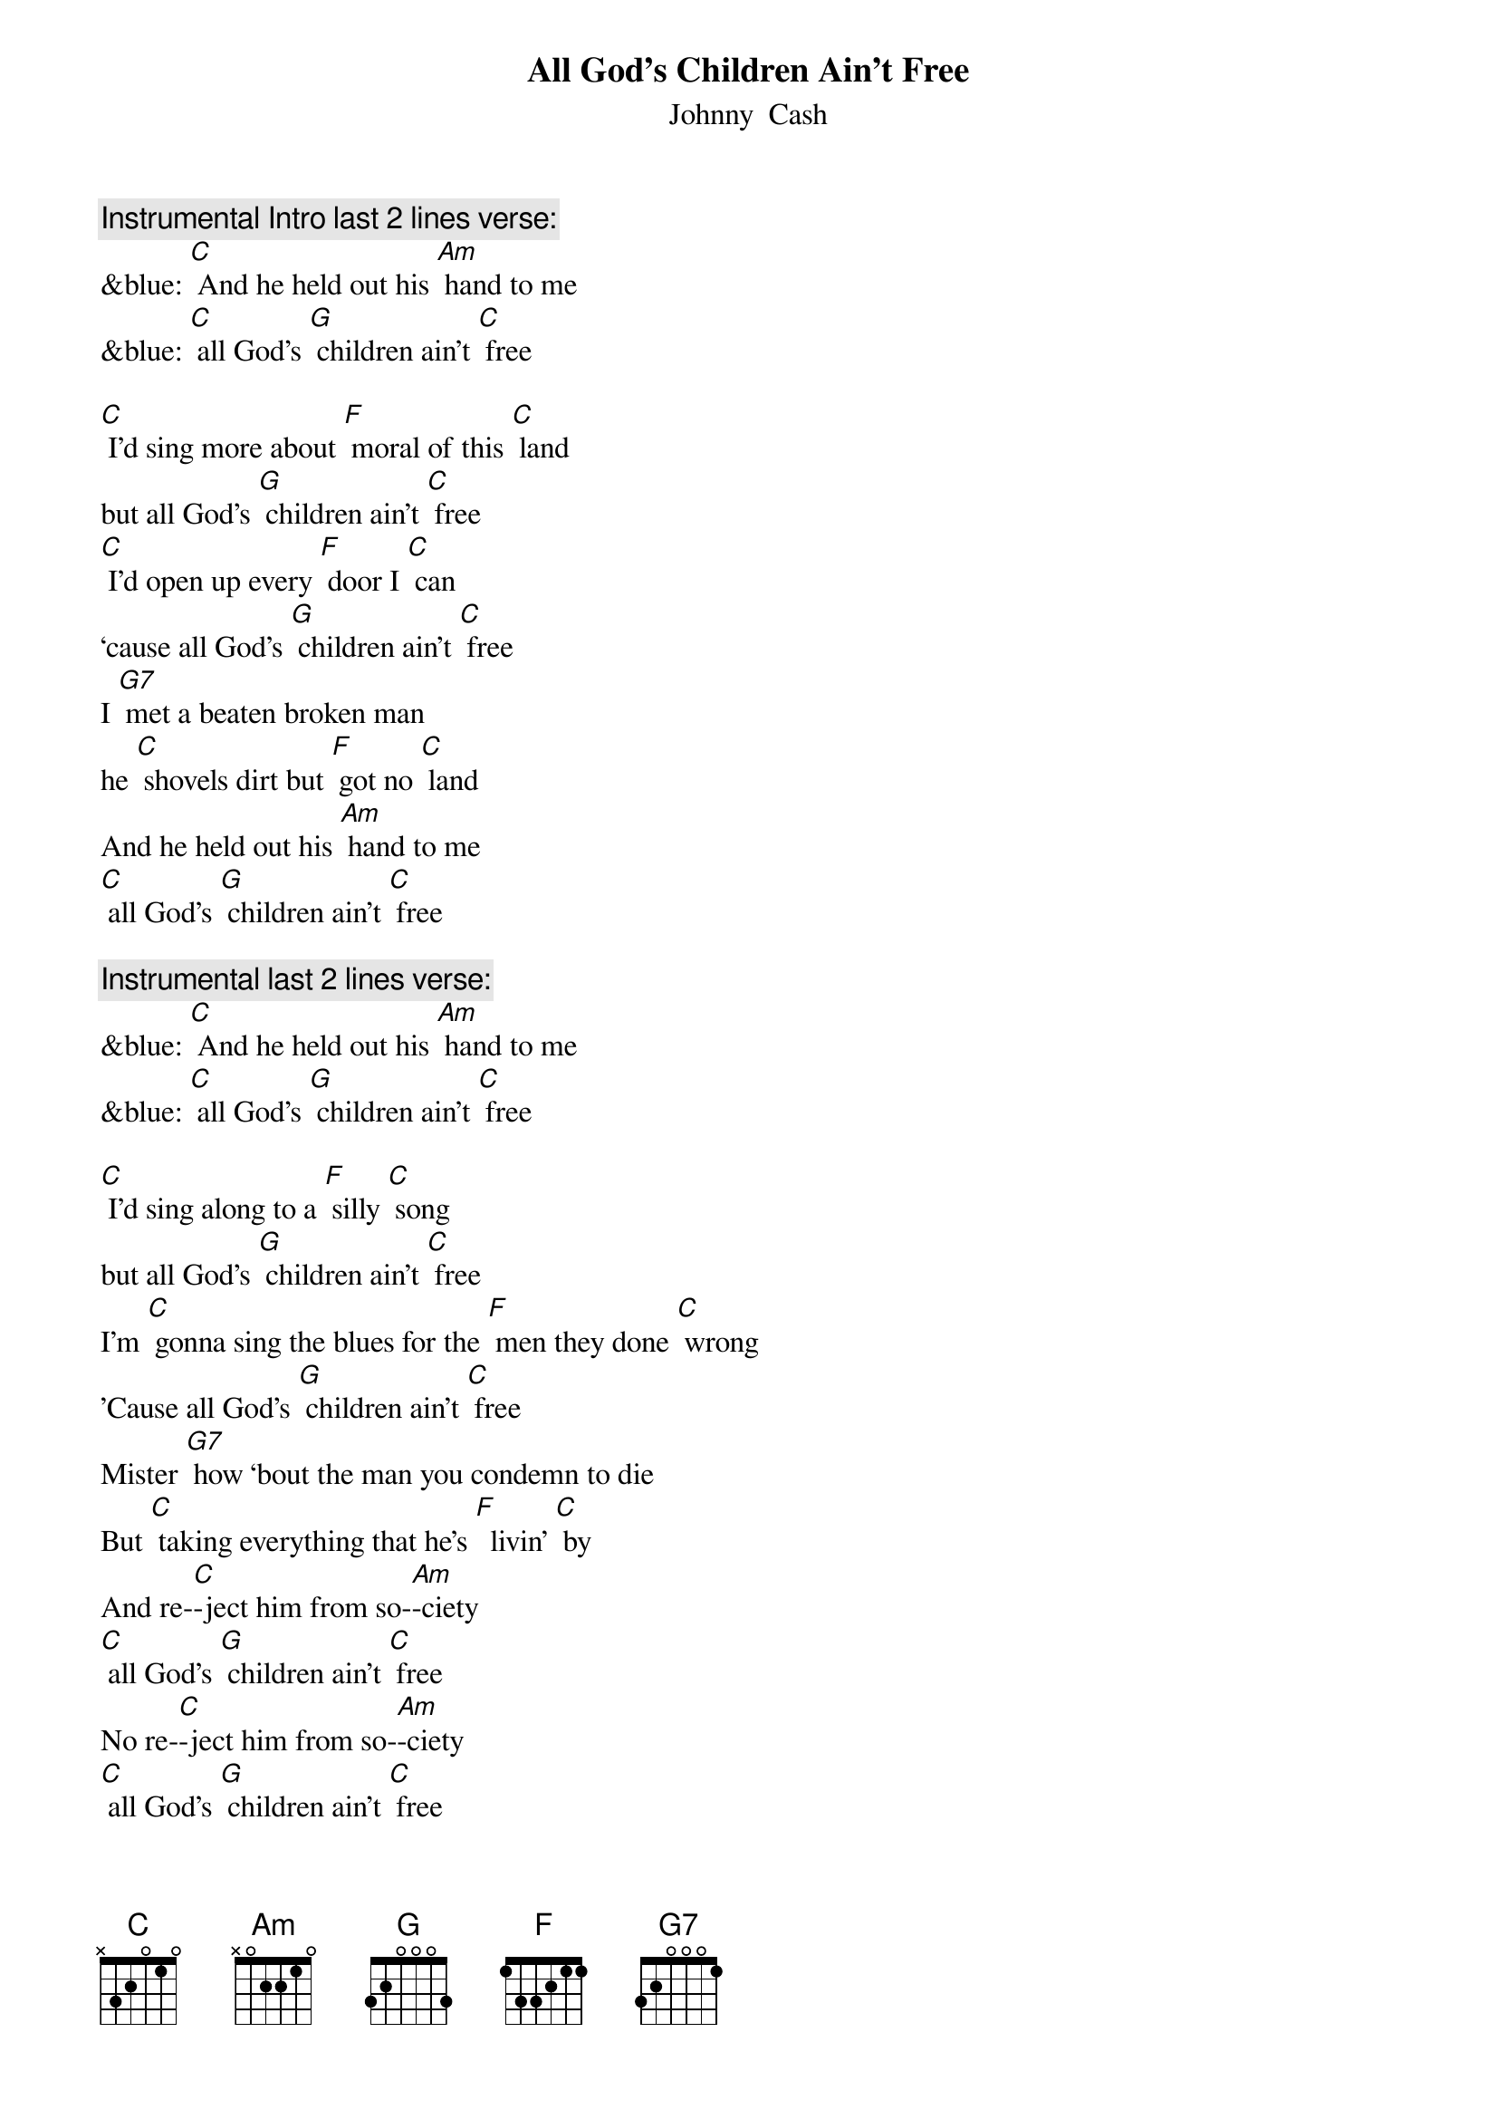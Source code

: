 {t: All God’s Children Ain’t Free}
{st: Johnny  Cash}

{c: Instrumental Intro last 2 lines verse:}
&blue: [C] And he held out his [Am] hand to me
&blue: [C] all God's [G] children ain't [C] free

[C] I'd sing more about [F] moral of this [C] land
but all God's [G] children ain't [C] free
[C] I'd open up every [F] door I [C] can
‘cause all God's [G] children ain't [C] free
I [G7] met a beaten broken man
he [C] shovels dirt but [F] got no [C] land
And he held out his [Am] hand to me
[C] all God's [G] children ain't [C] free

{c: Instrumental last 2 lines verse:}
&blue: [C] And he held out his [Am] hand to me
&blue: [C] all God's [G] children ain't [C] free

[C] I'd sing along to a [F] silly [C] song
but all God's [G] children ain't [C] free
I'm [C] gonna sing the blues for the [F] men they done [C] wrong
'Cause all God's [G] children ain't [C] free
Mister [G7] how ‘bout the man you condemn to die
But [C] taking everything that he's [F]  livin' [C] by
And re-[C]-ject him from so-[Am]-ciety
[C] all God's [G] children ain't [C] free
No re-[C]-ject him from so-[Am]-ciety
[C] all God's [G] children ain't [C] free

{c: Instrumental verse:}
&blue: [C] I'd sing more about [F] moral of this [C] land
&blue: but all God's [G] children ain't [C] free
&blue: [C] I'd open up every [F] door I [C] can
&blue: ‘cause all God's [G] children ain't [C] free
&blue: I [G7] met a beaten broken man
&blue: he [C] shovels dirt but [F] got no [C] land
&blue: And he held out his [Am] hand to me
&blue: [C] all God's [G] children ain't [C] free

[C] I'd be happy walking [F] any [C] street
but all God's [G] children ain't [C] free
[C] I'd have a smile for [F] all I [C] meet
but all God's [G] children ain't [C] free
I'd [G7] whistle down the road but I  wouldn't feel right
I'd [C] hear somebody cryin' [F] out at night
From a [C] sharecropper shack or peni-[Am]-tentiary
[C] all God's [G] children ain't [C] free
From a [C] sharecropper shack or peni-[Am]-tentiary
[C] all God's [G] children ain't [C] free

{c: Instrumental last 2 lines verse:}
&blue: [C] And he held out his [Am] hand to me
&blue: [C] all God's [G] children ain't [C] free
